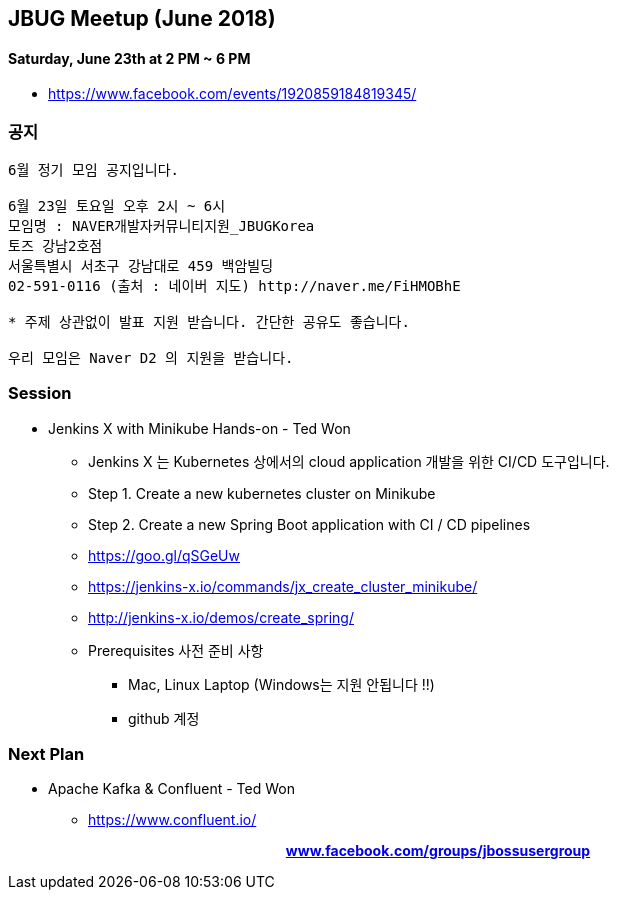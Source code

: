 == JBUG Meetup (June 2018)
==== Saturday, June 23th at 2 PM ~ 6 PM
* https://www.facebook.com/events/1920859184819345/


=== 공지
----
6월 정기 모임 공지입니다.

6월 23일 토요일 오후 2시 ~ 6시
모임명 : NAVER개발자커뮤니티지원_JBUGKorea
토즈 강남2호점
서울특별시 서초구 강남대로 459 백암빌딩
02-591-0116 (출처 : 네이버 지도) http://naver.me/FiHMOBhE

* 주제 상관없이 발표 지원 받습니다. 간단한 공유도 좋습니다.

우리 모임은 Naver D2 의 지원을 받습니다.
----

=== Session
* Jenkins X with Minikube Hands-on - Ted Won
** Jenkins X 는 Kubernetes 상에서의 cloud application 개발을 위한 CI/CD 도구입니다.
** Step 1. Create a new kubernetes cluster on Minikube
** Step 2. Create a new Spring Boot application with CI / CD pipelines
** https://goo.gl/qSGeUw
** https://jenkins-x.io/commands/jx_create_cluster_minikube/
** http://jenkins-x.io/demos/create_spring/
** Prerequisites 사전 준비 사항
*** Mac, Linux Laptop (Windows는 지원 안됩니다 !!)
*** github 계정

=== Next Plan
* Apache Kafka & Confluent - Ted Won
** https://www.confluent.io/

pass:[<div align="center"><b><a href="https://www.facebook.com/groups/jbossusergroup" target="_blank">www.facebook.com/groups/jbossusergroup</a></b></div>]
